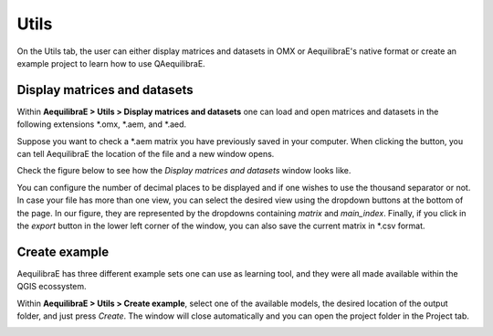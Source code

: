 Utils
=====

On the Utils tab, the user can either display matrices and datasets in OMX or AequilibraE's native
format or create an example project to learn how to use QAequilibraE.

Display matrices and datasets
-----------------------------

Within **AequilibraE > Utils > Display matrices and datasets** one can load and
open matrices and datasets in the following extensions \*.omx, \*.aem, and \*.aed.

Suppose you want to check a \*.aem matrix you have previously saved in your computer.
When clicking the button, you can tell AequilibraE the location of the file and a new
window opens. 

Check the figure below to see how the *Display matrices and datasets* window looks like.

You can configure the number of decimal places to be displayed and if
one wishes to use the thousand separator or not. In case your file has more than one view,
you can select the desired view using the dropdown buttons at the bottom of the page.
In our figure, they are represented by the dropdowns containing *matrix* and 
*main_index*. Finally, if you click in the *export* button in the lower left corner of the 
window, you can also save the current matrix in \*.csv format. 

.. image:: ../images/utils-load-matrix.png
    :align: center
    :alt: utils display matrices

Create example
--------------

AequilibraE has three different example sets one can use as learning tool, and they were all
made available within the QGIS ecossystem.

Within **AequilibraE > Utils > Create example**, select one of the available models, the desired
location of the output folder, and just press *Create*. The window will close automatically
and you can open the project folder in the Project tab.

.. image:: ../images/utils-create_example.png
    :align: center
    :alt: utils create example